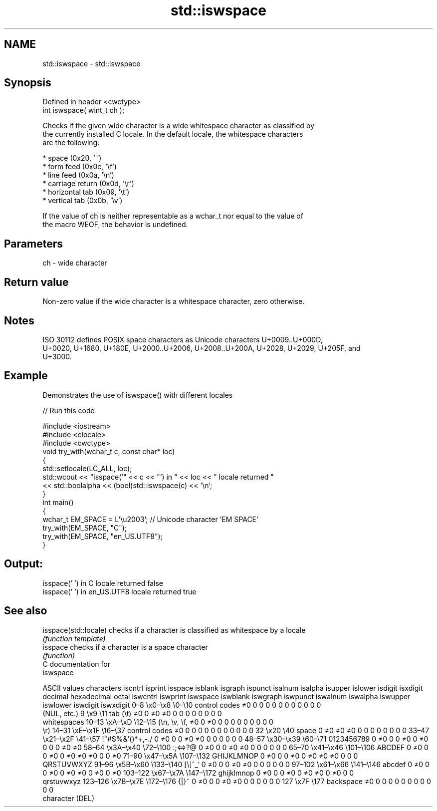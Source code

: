 .TH std::iswspace 3 "2020.11.17" "http://cppreference.com" "C++ Standard Libary"
.SH NAME
std::iswspace \- std::iswspace

.SH Synopsis
   Defined in header <cwctype>
   int iswspace( wint_t ch );

   Checks if the given wide character is a wide whitespace character as classified by
   the currently installed C locale. In the default locale, the whitespace characters
   are the following:

     * space (0x20, ' ')
     * form feed (0x0c, '\\f')
     * line feed (0x0a, '\\n')
     * carriage return (0x0d, '\\r')
     * horizontal tab (0x09, '\\t')
     * vertical tab (0x0b, '\\v')

   If the value of ch is neither representable as a wchar_t nor equal to the value of
   the macro WEOF, the behavior is undefined.

.SH Parameters

   ch - wide character

.SH Return value

   Non-zero value if the wide character is a whitespace character, zero otherwise.

.SH Notes

   ISO 30112 defines POSIX space characters as Unicode characters U+0009..U+000D,
   U+0020, U+1680, U+180E, U+2000..U+2006, U+2008..U+200A, U+2028, U+2029, U+205F, and
   U+3000.

.SH Example

   Demonstrates the use of iswspace() with different locales

   
// Run this code

 #include <iostream>
 #include <clocale>
 #include <cwctype>
 void try_with(wchar_t c, const char* loc)
 {
     std::setlocale(LC_ALL, loc);
     std::wcout << "isspace('" << c << "') in " << loc << " locale returned "
                << std::boolalpha << (bool)std::iswspace(c) << '\\n';
 }
 int main()
 {
     wchar_t EM_SPACE = L'\\u2003'; // Unicode character 'EM SPACE'
     try_with(EM_SPACE, "C");
     try_with(EM_SPACE, "en_US.UTF8");
 }

.SH Output:

 isspace(' ') in C locale returned false
 isspace(' ') in en_US.UTF8 locale returned true

.SH See also

   isspace(std::locale) checks if a character is classified as whitespace by a locale
                        \fI(function template)\fP 
   isspace              checks if a character is a space character
                        \fI(function)\fP 
   C documentation for
   iswspace

        ASCII values            characters    iscntrl  isprint  isspace  isblank  isgraph  ispunct  isalnum  isalpha  isupper  islower  isdigit  isxdigit
decimal hexadecimal   octal                   iswcntrl iswprint iswspace iswblank iswgraph iswpunct iswalnum iswalpha iswupper iswlower iswdigit iswxdigit
0–8     \\x0–\\x8     \\0–\\10    control codes   ≠0       0        0        0        0        0        0        0        0        0        0        0
                              (NUL, etc.)
9       \\x9         \\11       tab (\\t)        ≠0       0        ≠0       ≠0       0        0        0        0        0        0        0        0
                              whitespaces
10–13   \\xA–\\xD     \\12–\\15   (\\n, \\v, \\f,    ≠0       0        ≠0       0        0        0        0        0        0        0        0        0
                              \\r)
14–31   \\xE–\\x1F    \\16–\\37   control codes   ≠0       0        0        0        0        0        0        0        0        0        0        0
32      \\x20        \\40       space           0        ≠0       ≠0       ≠0       0        0        0        0        0        0        0        0
33–47   \\x21–\\x2F   \\41–\\57   !"#$%&'()*+,-./ 0        ≠0       0        0        ≠0       ≠0       0        0        0        0        0        0
48–57   \\x30–\\x39   \\60–\\71   0123456789      0        ≠0       0        0        ≠0       0        ≠0       0        0        0        ≠0       ≠0
58–64   \\x3A–\\x40   \\72–\\100  :;<=>?@         0        ≠0       0        0        ≠0       ≠0       0        0        0        0        0        0
65–70   \\x41–\\x46   \\101–\\106 ABCDEF          0        ≠0       0        0        ≠0       0        ≠0       ≠0       ≠0       0        0        ≠0
71–90   \\x47–\\x5A   \\107–\\132 GHIJKLMNOP      0        ≠0       0        0        ≠0       0        ≠0       ≠0       ≠0       0        0        0
                              QRSTUVWXYZ
91–96   \\x5B–\\x60   \\133–\\140 [\\]^_`          0        ≠0       0        0        ≠0       ≠0       0        0        0        0        0        0
97–102  \\x61–\\x66   \\141–\\146 abcdef          0        ≠0       0        0        ≠0       0        ≠0       ≠0       0        ≠0       0        ≠0
103–122 \\x67–\\x7A   \\147–\\172 ghijklmnop      0        ≠0       0        0        ≠0       0        ≠0       ≠0       0        ≠0       0        0
                              qrstuvwxyz
123–126 \\x7B–\\x7E   \\172–\\176 {|}~            0        ≠0       0        0        ≠0       ≠0       0        0        0        0        0        0
127     \\x7F        \\177      backspace       ≠0       0        0        0        0        0        0        0        0        0        0        0
                              character (DEL)
